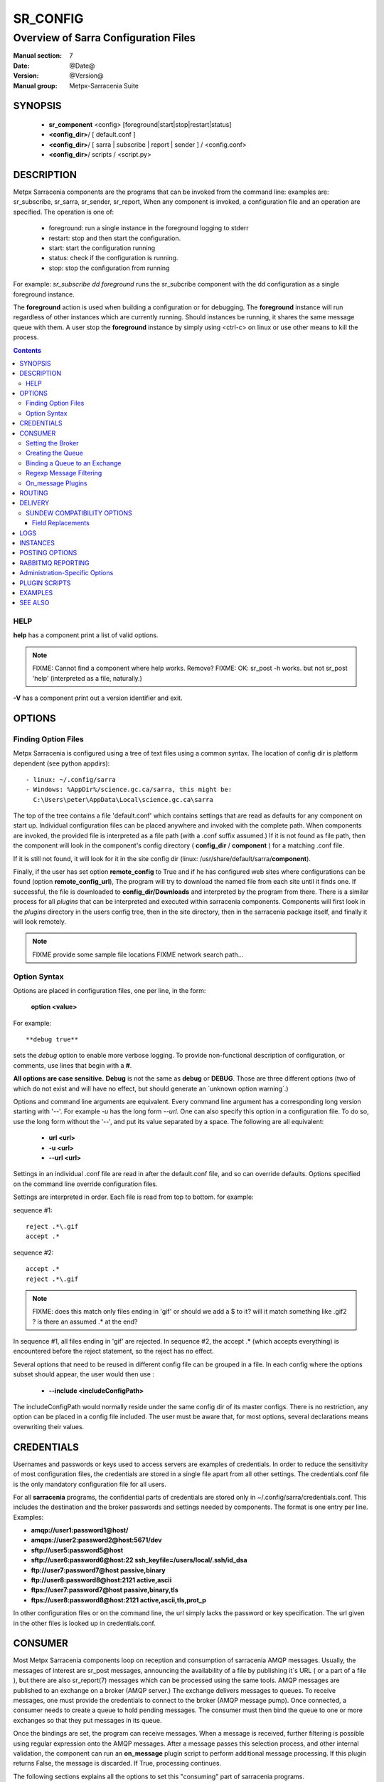 ===========
 SR_CONFIG 
===========

-------------------------------------
Overview of Sarra Configuration Files
-------------------------------------

:Manual section: 7
:Date: @Date@
:Version: @Version@
:Manual group: Metpx-Sarracenia Suite



SYNOPSIS
========

 - **sr_component** <config> [foreground|start|stop|restart|status]
 - **<config_dir>**/ [ default.conf ]
 - **<config_dir>**/ [ sarra | subscribe | report | sender ] / <config.conf>
 - **<config_dir>**/ scripts / <script.py>


DESCRIPTION
===========

Metpx Sarracenia components are the programs that can be invoked from the command line: 
examples are: sr_subscribe, sr_sarra, sr_sender, sr_report, When any component is invoked, 
a configuration file and an operation are specified.  The operation is one of:

 - foreground:  run a single instance in the foreground logging to stderr
 - restart: stop and then start the configuration.
 - start:  start the configuration running
 - status: check if the configuration is running.
 - stop: stop the configuration from running 

For example:  *sr_subscribe dd foreground* runs the sr_subcribe component with 
the dd configuration as a single foreground instance.

The **foreground** action is used when building a configuration or for debugging. 
The **foreground** instance will run regardless of other instances which are currently 
running.  Should instances be running, it shares the same message queue with them.
A user stop the **foreground** instance by simply using <ctrl-c> on linux
or use other means to kill the process.


.. contents::


HELP
----

**help** has a component print a list of valid options.

.. note::
   FIXME: Cannot find a component where help works.  Remove? 
   FIXME: OK: sr_post -h works. but not sr_post 'help' (interpreted as a file, naturally.)

**-V**  has a component print out a version identifier and exit.



OPTIONS
=======


Finding Option Files
--------------------

Metpx Sarracenia is configured using a tree of text files using a common
syntax.  The location of config dir is platform dependent (see python appdirs)::

 - linux: ~/.config/sarra
 - Windows: %AppDir%/science.gc.ca/sarra, this might be:
   C:\Users\peter\AppData\Local\science.gc.ca\sarra

The top of the tree contains a file 'default.conf' which contains settings that
are read as defaults for any component on start up.   Individual configuration 
files can be placed anywhere and invoked with the complete path.   When components
are invoked, the provided file is interpreted as a file path (with a .conf
suffix assumed.)  If it is not found as file path, then the component will
look in the component's config directory ( **config_dir** / **component** )
for a matching .conf file.

If it is still not found, it will look for it in the site config dir 
(linux: /usr/share/default/sarra/**component**). 

Finally, if the user has set option **remote_config** to True and if he has
configured web sites where configurations can be found (option **remote_config_url**),
The program will try to download the named file from each site until it finds one.  
If successful, the file is downloaded to **config_dir/Downloads** and interpreted 
by the program from there.  There is a similar process for all *plugins* that can 
be interpreted and executed within sarracenia components.  Components will first 
look in the *plugins* directory in the users config tree, then in the site 
directory, then in the sarracenia package itself, and finally it will look remotely.

.. note::
   FIXME provide some sample file locations
   FIXME network search path... 



Option Syntax
-------------

Options are placed in configuration files, one per line, in the form: 

 **option <value>** 

For example::

  **debug true**

sets the *debug* option to enable more verbose logging.  To provide non-functional 
description of configuration, or comments, use lines that begin with a **#**.  

**All options are case sensitive.**  **Debug** is not the same as **debug** or **DEBUG**.
Those are three different options (two of which do not exist and will have no effect,
but should generate an ´unknown option warning´.)

Options and command line arguments are equivalent.  Every command line argument 
has a corresponding long version starting with '--'.  For example *-u* has the 
long form *--url*. One can also specify this option in a configuration file. 
To do so, use the long form without the '--', and put its value separated by a space.
The following are all equivalent:

  - **url <url>** 
  - **-u <url>**
  - **--url <url>**

Settings in an individual .conf file are read in after the default.conf
file, and so can override defaults.   Options specified on
the command line override configuration files.

Settings are interpreted in order.  Each file is read from top to bottom.
for example:

sequence #1::

  reject .*\.gif
  accept .*

sequence #2::

  accept .*
  reject .*\.gif


.. note::
   FIXME: does this match only files ending in 'gif' or should we add a $ to it?
   will it match something like .gif2 ? is there an assumed .* at the end?


In sequence #1, all files ending in 'gif' are rejected.  In sequence #2, the accept .* (which
accepts everything) is encountered before the reject statement, so the reject has no effect.


Several options that need to be reused in different config file can be grouped in a file.
In each config where the options subset should appear, the user would then use :

  - **--include <includeConfigPath>**

The includeConfigPath would normally reside under the same config dir of its master configs.
There is no restriction, any option  can be placed in a config file included. The user must
be aware that, for most options, several declarations means overwriting their values.


CREDENTIALS 
===========

Usernames and passwords or keys used to access servers are examples of credentials.
In order to reduce the sensitivity of most configuration files, the credentials
are stored in a single file apart from all other settings.  The credentials.conf file
is the only mandatory configuration file for all users.

For all **sarracenia** programs, the confidential parts of credentials are stored
only in ~/.config/sarra/credentials.conf.  This includes the destination and the broker
passwords and settings needed by components.  The format is one entry per line.  Examples:

- **amqp://user1:password1@host/**
- **amqps://user2:password2@host:5671/dev**

- **sftp://user5:password5@host**
- **sftp://user6:password6@host:22  ssh_keyfile=/users/local/.ssh/id_dsa**

- **ftp://user7:password7@host  passive,binary**
- **ftp://user8:password8@host:2121  active,ascii**

- **ftps://user7:password7@host  passive,binary,tls**
- **ftps://user8:password8@host:2121  active,ascii,tls,prot_p**

In other configuration files or on the command line, the url simply lacks the
password or key specification.  The url given in the other files is looked
up in credentials.conf.


CONSUMER
========

Most Metpx Sarracenia components loop on reception and consumption of sarracenia 
AMQP messages.  Usually, the messages of interest are sr_post messages, announcing 
the availability of a file by publishing it´s URL ( or a part of a file ), but there are 
also sr_report(7) messages which can be processed using the same tools.  AMQP messages are
published to an exchange on a broker (AMQP server.)  The exchange delivers
messages to queues.  To receive messages, one must provide the credentials to connect to
the broker (AMQP message pump).  Once connected, a consumer needs to create a queue to
hold pending messages.  The consumer must then bind the queue to one or more exchanges so that
they put messages in its queue.

Once the bindings are set, the program can receive messages. When a message is received,
further filtering is possible using regular expression onto the AMQP messages.
After a message passes this selection process, and other internal validation, the
component can run an **on_message** plugin script to perform additional message processing.
If this plugin returns False, the message is discarded. If True, processing continues.

The following sections explains all the options to set this "consuming" part of
sarracenia programs. 


Setting the Broker 
------------------

**broker amqp{s}://<user>:<password>@<brokerhost>[:port]/<vhost>**

An AMQP URI is used to configure a connection to a message pump (aka AMQP broker.)
Some sarracenia components set a reasonable default for that option.
You provide the normal user,host,port of connections.  In most configuration files,
the password is missing.  The password is normally only included in the credentials.conf file.

Sarracenia work has not used vhosts, so **vhost** should almost always be **/**.

for more info on the AMQP URI format: ( https://www.rabbitmq.com/uri-spec.html )


either in the default.conf or each specific configuration file.
The broker option tell each component which broker to contact.

**broker amqp{s}://<user>:<pw>@<brokerhost>[:port]/<vhost>**

::
      (default: None and it is mandatory to set it ) 

Once connected to an AMQP broker, the user needs to bind a queue
to exchanges and topics to determine the messages of interest.

Creating the Queue
------------------

Usually components guess reasonable defaults for all these values
and users do not need to set them.  For less usual cases, the user
may need to override the defaults.  The queue is where the notifications 
are held on the server for each subscriber.

- **queue_name    <name>         (default: q_<brokerUser>.<programName>.<configName>)** 
- **durable       <boolean>      (default: False)** 
- **expire        <minutes>      (default: None)** 
- **message-ttl   <minutes>      (default: None)** 

By default, components create a queue name that should be unique. The default queue_name
components create follows :  **q_<brokerUser>.<programName>.<configName>** .
Users can override the defaul provided that it starts with **q_<brokerUser>**.
Some variables can also be used within the queue_name like
**${BROKER_USER},${PROGRAM},${CONFIG},${HOSTNAME}**

The  **durable** option, if set to True, means writes the queue
on disk if the broker is restarted.

The  **expire**  option is expressed in minutes... it sets how long should live
a queue without connections The  **durable** option set to True, means writes the queue
on disk if the broker is restarted.

The  **message-ttl**  option set the time in minutes a message can live in the queue.
Past that time, the message is taken out of the queue by the broker.

The **prefetch** option sets the number of messages to fetch at one time.
When multiple instances are running and prefetch is 4, each instance will obtain upto four
messages at a time.  To minimize the number of messages lost if an instance dies and have
optimal load sharing, the prefetch should be set as low as possible.  However, over long
haul links, it is necessary to raise this number, to hide round-trip latency, so a setting
of 10 or more may be needed.

When **--reset** is set, and a component is (re)started, its queue is 
deleted (if it already exists) and recreated according to the component's 
queue options.  This is when a broker option is modified, as the broker will 
refuse access to a queue declared with options that differ from what was
set at creation.  It can also be used to discard a queue
quickly when a receiver has been shut down for a long period.

The AMQP protocol defines other queue options which are not exposed
via sarracenia, because sarracenia itself picks appropriate values. 


Binding a Queue to an Exchange
------------------------------

Users almost always need to set these options.  Once a queue exists
on the broker, it must be bound to an exchange.  Bindings define which 
messages (URL notifications) the program receives.  The root of the topic 
tree is fixed to indicate the protocol version and type of the 
message (but developers can override it with the **topic_prefix**
option.)

So the binding options are:

 - **exchange      <name>         (default: xpublic)** 
 - **topic_prefix  <amqp pattern> (default: varies by component)** 
 - **subtopic      <amqp pattern> (subtopic need to be set)** 

Usually, the user specifies one exchange, and several subtopic options.
**Subtopic** is what is normally used to indicate messages of interest.
To use the subtopic to filter the products, match the subtopic string with
the relative path of the product.

For example, consuming from DD, to give a correct value to subtopic, one can
browse the our website  **http://dd.weather.gc.ca** and write down all directories
of interest.  For each directory tree of interest, write a  **subtopic**  
option as follow:

 **subtopic  directory1.*.subdirectory3.*.subdirectory5.#**

::

 where:  
       *                replaces a directory name 
       #                stands for the remaining possibilities

One has the choice of filtering using  **subtopic**  with only AMQP's limited wildcarding and
header length limited to 255 encoded bytes, or the more powerful regular expression based  **accept/reject**  
mechanisms described below, which are not length limited.  The difference being that 
the AMQP filtering is applied by the broker itself, saving the notices from being delivered 
to the client at all. The  **accept/reject**  patterns apply to messages sent by the 
broker to the subscriber.  In other words,  **accept/reject**  are 
client side filters, whereas  **subtopic**  is server side filtering.  

It is best practice to use server side filtering to reduce the number of announcements sent
to the client to a small superset of what is relevant, and perform only a fine-tuning with the 
client side mechanisms, saving bandwidth and processing for all.

topic_prefix is primarily of interest during protocol version transitions, where one wishes to 
specify a non-default protocol version of messages to subscribe to. 


Regexp Message Filtering 
------------------------

We have selected our messages through **exchange**, **subtopic** and
perhaps patterned  **subtopic** with AMQP's limited wildcarding.
The broker puts the corresponding messages in our queue.
The component downloads the these messages.

Sarracenia clients implement a the more powerful client side filtering
using regular expression based mechanisms.

- **accept    <regexp pattern> (optional)**
- **reject    <regexp pattern> (optional)**
- **accept_unmatch   <boolean> (default: False)**

The  **accept**  and  **reject**  options use regular expressions (regexp).
The regexp is applied to the the message's URL for a match.

If the message's URL of a file matches a **reject**  pattern, the message
is acknowledged as consumed to the broker and skipped.

One that matches an **accept** pattern is processed by the component.

In many configurations, **accept** and **reject** options are mixed
with the **directory** option.  They then relate accepted messages
to the **directory** value they are specified under.

After all **accept** / **reject**  options are processed, normally
the message acknowledged as consumed and skipped. To override that
default, set **accept_unmatch** to True.   However,  if
no **accept** / **reject** are specified, the program assumes it
should accept all messages and sets **accept_unmatch** to True.

The **accept/reject** are interpreted in order.
Each option is processed orderly from top to bottom.
for example:

sequence #1::

  reject .*\.gif
  accept .*

sequence #2::

  accept .*
  reject .*\.gif


In sequence #1, all files ending in 'gif' are rejected.  In sequence #2, the accept .* (which
accepts everything) is encountered before the reject statement, so the reject has no effect.

It is best practice to use server side filtering to reduce the number of announcements sent
to the component to a small superset of what is relevant, and perform only a fine-tuning with the
client side mechanisms, saving bandwidth and processing for all.


On_message Plugins
------------------

Once a message has gone through the filtering above, the user can run plugins 
on the message and perform arbitrary processing (in Python 3.)  For example: to do statistics,
rename a product, changing its destination... example usage:

- **on_message    <script_name> (default: msg_log)**

The **on_message** plugin scripts are called as the last step in consuming messages.
All plugin scripts return a boolean. If False is returned, the component
acknowledges the message to the broker and does not process it.  If no on_message plugin 
is set, or if all plugins provided returned True, the message is processed by the component.


ROUTING
=======

Sources of data need to indicate the clusters to which they would like data to be delivered.
Data Pumps need to identify themselves, and their neighbors in order to pass data to them.

- **cluster** The name of the local cluster (where data is injected.)

- **cluster_aliases** <alias>,<alias>,...  Alternate names for the cluster.

- **gateway_for** <cluster>,<cluster>,... additional clusters reachable from local pump.

- **to** <cluster>,<cluster>,<cluster>... destination pumps targetted by injectors.

Components which inject data into a network (sr_post, sr_poll, sr_watch) need to set 'to' addresses
for all data injected.  Components which transfer data between pumps, such as sr_sarra and sr_sender, 
interpret *cluster, cluster_aliases*, and *gateway_for*, such that products which are not 
meant for the destination cluster are not transferred.  

The network will not process a message that ::

 1- has no source     (message.headers['source'])
 2- has no origin      (message.headers['from_cluster'])
 3- has no destination (message.headers['to_clusters']) (**to** option on post/watch/poll)
 4- the to_clusters destination list has no match with
    this pump's **cluster,cluster_aliases,gateway_for**  options

.. Important note 1::

  If messages are posted directly from a source,
  the exchange used is 'xs_<brokerSourceUsername>'.
  Such message may not contain a source nor an origin cluster.
  Initial validation of these messages the **source_from_exchange**

  Upon reception, a component will set these values
  in the parent class (here cluster is the value of
  option **cluster** taken from default.conf):

    self.msg.headers['source']       = <brokerUser>
    self.msg.headers['from_cluster'] = cluster


.. note::
   FIXME: all of the above, I'm a bit confused about, explanation seems complicated
   need to rephrase...

DELIVERY 
========

These options set what files will be downloaded, where they will be placed,
and under which name.

- **directory <path>           (default: .)** 
- **filename  <spec>           (default: WHATFN, which means no modification)**
- **flatten   <boolean>        (default: false)** 
- **inflight  <.string>        (default: .tmp)** 
- **mirror    <boolean>        (default: false)** 
- **overwrite <boolean>        (default: true)** 
- **strip     <count>         (default: 0)**
- **kbytes_ps** <count>       (default: 0)**


The  **inflight**  option sets how to ignore files when they are being transferred
or (in mid-flight betweeen two systems.)
This assures that consuming  programs reading the directory ignore 
them until they are ready.  The value can be a file name suffix, which is appended
to create a temporary name during the transfer.  If **inflight**  is set to **.**,
then it is prefix, to conform with the standard for "hidden" files on unix/linux.
In either case, when the transfer is complete, the file is renamed to it's permanent name
to allow further processing.

If inflight is set to an integer value, then it specifies the minimum number of seconds 
a file must have remained unchanged before it is accepted for processing
(used by sr_watch)

**Directory** sets where to put the files on your server.
Combined with  **accept** / **reject**  options, the user can select the
files of interest and their directories of residence. 

::

  ex.   directory /mylocaldirectory/myradars
        accept    .*RADAR.*

        directory /mylocaldirectory/mygribs
        reject    .*Reg.*
        accept    .*GRIB.*

The  **mirror**  option can be used to mirror the dd.weather.gc.ca tree of the files.
If set to  **True**  the directory given by the  **directory**  option
will be the basename of a tree. Accepted files under that directory will be
placed under the subdirectory tree leaf where it resides under dd.weather.gc.ca.
For example retrieving the following url, with options::

 http://dd.weather.gc.ca/radar/PRECIP/GIF/WGJ/201312141900_WGJ_PRECIP_SNOW.gif

   mirror    True
   directory /mylocaldirectory
   accept    .*RADAR.*

would result in the creation of the directories and the file
/mylocaldirectory/radar/PRECIP/GIF/WGJ/201312141900_WGJ_PRECIP_SNOW.gif

Use the option **strip**  set to N  (an integer) to trim the beginnning of
the directory tree.  For example::

 http://dd.weather.gc.ca/radar/PRECIP/GIF/WGJ/201312141900_WGJ_PRECIP_SNOW.gif

   mirror    True
   strip     3
   directory /mylocaldirectory
   accept    .*RADAR.*

would result in the creation of the directories and the file
/mylocaldirectory/WGJ/201312141900_WGJ_PRECIP_SNOW.gif, stripping out *radar, PRECIP,* and *GIF*
from the path.

The  **flatten**  option is use to set a separator character. This character
replaces the '/' in the url to create a "flattened" filename from its dd.weather.gc.ca path.  
For example, retrieving the following url with options::

 http://dd.weather.gc.ca/model_gem_global/25km/grib2/lat_lon/12/015/CMC_glb_TMP_TGL_2_latlon.24x.24_2013121612_P015.grib2

   flatten   -
   directory /mylocaldirectory
   accept    .*model_gem_global.*

results in the creating ::

 /mylocaldirectory/model_gem_global-25km-grib2-lat_lon-12-015-CMC_glb_TMP_TGL_2_latlon.24x.24_2013121612_P015.grib2


The  **overwrite**  option, when set, forces overwriting of an existing file even if it 
has the same checksum as the newly advertised version.


The **filename** option can be used to completely overwrite the delivery file name.
The **regexp pattern** in an accept clause can be used to set numbered fields for use
in subsequently building a destination path by placing a portion of the regex in parentheses. 
One can use these numbered fields to build the directory name.  Example,
in the configuration file:

      directory /this/${0}/pattern/${1}/directory

      accept .*(2016....).*(RAW.*GRIB).*

if the message receiving a notice like::

      20150813161959.854 http://this.pump.com/ relative/path/to/20160123_product_RAW_MERGER_GRIB_from_CMC

would result in the file being placed as follows::

      /this/20160123/pattern/RAW_MERGER_GRIB/directory/20160123_product_RAW_MERGER_GRIB_from_CMC   


.. note::
  FIXME: Is it correct for this to be different for sr_subscribe? why is default not False everywhere?


**kbytes_ps** is greater than 0, the process attempts to respect this delivery 
speed in kilobytes per second... ftp,ftps,or sftp)



SUNDEW COMPATIBILITY OPTIONS
----------------------------

**destfn_script <script> (default:None)**

This destination file name script option defines a plugin to be run when 
ready to deliver a product.  The script receives the component class instance 
(same as an on_* plugin), with access to all its variables.  Any modification 
to  **parent.remote_file**, for example, will set a new destination filename

**filename <keyword> (default:WHATFN)**

The support of this option give all sorts of possibilities for setting the remote 
filename. Some **keywords** are based on the fact that **metpx-sundew** filenames 
are five (to six) fields strings separated by for colons.  The possible keywords are:

**WHATFN**
 - the first part of the sundew filename (string before first :)

**HEADFN**
 - HEADER part of the sundew filename

**SENDER**
 - the sundew filename may end with a string SENDER=<string> in this case the <string> will be the remote filename

**NONE**
 - deliver with the complete sundew filename (without :SENDER=...)

**NONESENDER**
 - deliver with the complete sundew filename (with :SENDER=...)

**TIME**
 - time stamp appended to filename. Example of use: WHATFN:TIME

**DESTFN=str**
 - direct filename declaration str

**SATNET=1,2,3,A**
 - cmc internal satnet application parameters

**DESTFNSCRIPT=script.py**
 - invoke a script (same as destfn_script) to generate the name of the file to write

**accept <regexp pattern> [<keyword>]**

keywords can also be added as a second argument to the **accept** option. The keyword is any one 
of the **filename** option.  A message that matched against the accept regexp pattern, will have its remote_file
modified as per this keyword option.  This keyword has priority over the preceeding **filename**.

Examples::


      filename NONE

      directory /this/first/target/directory

      accept .*file.*type1.*

      directory /this/target/directory

      accept .*file.*type2.*

      accept .*file.*type3.*  DESTFN=file_of_type3

      directory /this/${0}/pattern/${1}/directory

      accept .*(2016....).*(RAW.*GRIB).*


A selected message by the first accept would be delivered unchanged to the first directory.
A selected message by the second accept would be delivered unchanged to the second directory.
A selected message by the third accept would be renamed "file_of_type3" in the second directory.
A selected message by the forth accept would be delivered unchanged to a directory

named  /this/20160123/pattern/RAW_MERGER_GRIB/directory   if the message would have a notice like :

**20150813161959.854 http://this.pump.com/ relative/path/to/20160123_product_RAW_MERGER_GRIB_from_CMC**


Field Replacements
~~~~~~~~~~~~~~~~~~

In MetPX Sundew, there is a much more strict file naming standard, specialised for use with World Meteorological
Organization (WMO) data.   Note that the file naming convention predates, and bears no relation to the WMO file
naming convention currently approved, but is strictly an internal format.   The files are separated into six fields
by colon characters.  The first field, DESTFN, gives the WMO (386 style) Abbreviated Header Line (AHL) with underscores
replacing blanks:   TTAAii CCCC YYGGGg BBB ...  (see WMO manuals for details) followed by numbers to render the product
unique (as in practice, though not in theory, there are a large number of products which have the same identifiers.)
The meanings of the fifth field is a priority, and the last field is a date/time stamp.  A sample file name:

SACN43_CWAO_012000_AAA_41613:ncp1:CWAO:SA:3.A.I.E:3:20050201200339


If a file is sent to sarracenia and it is named according to the sundew conventions, then the following substition 
fields are available::

  ${T1}    replace by bulletin's T1
  ${T2}    replace by bulletin's T2
  ${A1}    replace by bulletin's A1
  ${A2}    replace by bulletin's A2
  ${ii}    replace by bulletin's ii
  ${CCCC}  replace by bulletin's CCCC
  ${YY}    replace by bulletin's YY   (obs. day)
  ${GG}    replace by bulletin's GG   (obs. hour)
  ${Gg}    replace by bulletin's Gg   (obs. minute)
  ${BBB}   replace by bulletin's bbb
  ${RYYYY} replace by reception year
  ${RMM}   replace by reception month
  ${RDD}   replace by reception day
  ${RHH}   replace by reception hour
  ${RMN}   replace by reception minutes
  ${RSS}   replace by reception second

The 'R' fields from from the sixth field, and the others come from the first one.


LOGS
====

Components write to log files, which by default are found in ~/.cache/sarra/var/log/<component>_<config>_<instance>.log.
at the end of the day, These logs are rotated automatically by the components, and the old log gets a date suffix.
The directory in which the logs are stored can be overridden by the **log** option, and the number of days' logs to keep 
is set by the 'logdays' parameter.  Log files older than **logdays** days are deleted.

- **debug**  setting option debug is identical to use  **loglevel debug**

- **log** the directory to store log files in.  Default value: ~/.cache/sarra/var/log (on Linux) 

- **logdays** the number of days' log files to keep online, assuming a daily rotation.

- **loglevel** the level of logging as expressed by python's logging. 
               possible values are :  critical, error, info, warning, debug.

Note: for **sr-post** only,  option **log** should be a logfile

.. note::
   FIXME:  I don't understand the point of logging a post... it seems like it should always be 'foreground'
   and that it would just write to stderr... it is a one-time thing... confused. what would it log?

   FIXME: We need a verbosity setting. should probably be documented here.  on INFO, the logs are way over the top
   verbose.  Probably need to trim that down. log_level?


INSTANCES
=========

Sometimes one instance of a component and configuration is not enough to process & send all available notifications.  

**instances      <integer>     (default:1)**

The instance option allows launching serveral instances of a component and configuration.
When running sr_sender for example, a number of runtime files that are created.
In the ~/.cache/sarra/sender/configName directory::

  A .sr_sender_configname.state         is created, containing the number instances.
  A .sr_sender_configname_$instance.pid is created, containing the PID  of $instance process.

In directory ~/.cache/sarra/var/log::

  A .sr_sender_configname_$instance.log  is created as a log of $instance process.

The logs can be written in another directory than the default one with option :

**log            <directory logpath>  (default:~/.cache/sarra/var/log)**

.. note::  
  FIXME: indicate windows location also... dot files on windows?


.. Note::

  While the brokers keep the queues available for some time, Queues take resources on 
  brokers, and are cleaned up from time to time.  A queue which is not
  accessed and has too many (implementation defined) files queued will be destroyed.
  Processes which die should be restarted within a reasonable period of time to avoid
  loss of notifications.  A queue which is not accessed for a long (implementation dependent)
  period will be destroyed. 

.. Note::
   FIXME  The last sentence is not really right...sr_audit does track the queues'age... 
          sr_audit acts when a queue gets to the max_queue_size and not running ... nothing more.
          


POSTING OPTIONS
===============

These options are only used when more than one broker needs to be configured for a component,
( such as sr_sarra(8), sr_sender(1), sr_shovel(1), sr_winnow(1).)
These options specify the broker to which messages are output, or "posted."
By default, components publishes the selected consumed message with its 
exchange onto the current cluster, with the feeder account.

The user can overwrite the defaults with options :

- **post_broker    amqp{s}://<user>:<pw>@<post_brokerhost>[:port]/<vhost>**
- **post_exchange_split   <number>        (default: 0) EXPERIMENTAL!** 
- **post_exchange   <name>        (default: None)**
- **on_post         <script_name> (optional)**

The post_broker option sets the credential informations to connect to the
output **RabbitMQ** server. The default is the value of the **feeder** option
in default.conf.

The **post_exchange** option sets a new exchange for the selected messages.
The default is to publish under the exchange it was consumed.  
Before a message is published, a user can set to trigger a script.
The option **on_post** would be used to do such a setup. If the script returns
True, the message is published... and False it wont.

The **post_exchange_split** option is EXPERIMENTAL.  It appends a two digit suffix
resulting from hashing the last character of the checksum to the post_exchange name,
in order to divide the output amongst a number of exchanges.  This is currently used 
in high traffic pumps to allow multiple instances of sr_winnow, which cannot be 
instanced in the normal way.  example::

    post_exchange_split 5
    post_exchange xwinnow

will result in posting messages to five exchanges named: xwinnow00, xwinnow01, 
xwinnow02, xwinnow03 and xwinnow04, where each exchange will receive only one fifth
of the total flow.



RABBITMQ REPORTING
==================

For each download, an amqp report message is sent back to the broker.
Should you want to turned them off the option is :

- **report_back <boolean>        (default: True)** 
- **report_exchange <report_exchangename> (default: xreport)**

When a report is generated, it is sent to the configured *report_exchange*. Administrive 
components post directly to xreport, whereas user components post to their own exchanges.  The 
report daemons copy the messages to *xreport* after validation.

Administration-Specific Options
===============================

The *feeder* option specifies the account used by default system transfers for components such as 
sr_shovel, sr_sarra and sr_sender (when posting).

- **feeder    amqp{s}://<user>:<pw>@<post_brokerhost>[:port]/<vhost>**

- **admin   <name>        (default: None)**

When set, the admin option will cause sr start to start up the sr_audit daemon.

.. note::
  FIXME:: feeder is perhaps an archeological artifact. perhaps should disappear and just use broker
  for this, when run as the admin user.  then the trigger to run all admin daemons would be the presence
  of the admin user in the configuration.

Most users are defined using the *declare* option.  

- **declare <role> <name>   (no defaults)**

Role:

subscriber

  A subscriber is user that can only subscribe to data and return report messages. Subscribers are
  not permitted to inject data.  Each subscriber has an xs_<user> named exchange on the pump, 
  where if a user is named *Acme*, the corresponding exchange will be *xs_Acme*.  This exchange 
  is where an sr_subscribe process will send it's report messages.

  By convention/default, the *anonymous* user is created on all pumps to permit subscription without
  a specific account.

source

  A user permitted to subscribe or originate data.  A source does not necessarily represent
  one person or type of data, but rather an organization responsible for the data produced.
  So if an organization gathers and makes available ten kinds of data with a single contact
  email or phone number for questions about the data and it's availability, then all of
  those collection activities might use a single 'source' account.

  Each source gets a xs_<user> exchange for injection of data posts, and, similar to a subscriber
  to send report messages about processing and receipt of data. source may also have an xl_<user>
  exchange where, as per report routing configurations, report messages of consumers will be sent.




PLUGIN SCRIPTS
==============

Metpx Sarracenia provides minimum functionality to deal with the most common cases, but provides
flexibility to override those common cases with user plugins scripts, written in python.  
MetPX comes with a variety of scripts which can act as examples.   

Users can place their own scripts in the script sub-directory 
of their config directory tree.

A user script should be placed in the ~/.config/sarra/plugins directory.

There are two varieties of scripts:  do\_* and on\_*.  Do\_* scripts are used 
to implement functions, replacing built-in functionality, for example, to implement 
additional transfer protocols.  

- do_download - to implement additional download protocols.

- do_poll - to implement additional polling protocols and processes.

- do_send - to implement additional sending protocols and processes.


On\_* plugins are used more often. They allow actions to be inserted to augment the default 
processing for various specialized use cases. The scripts are invoked by having a given 
configuration file specify an on_<event> option. The event can be one of:

- on_file -- When the reception of a file has been completed, trigger followup action.

- on_line -- In **sr_poll** a line from the ls on the remote host is read in.

- on_message -- when an sr_post(7) message has been received.  For example, a message has been received 
  and additional criteria are being evaluated for download of the corresponding file.  if the on_msg 
  script returns false, then it is not downloaded.  (see discard_when_lagging.py, for example,
  which decides that data that is too old is not worth downloading.)

- on_part -- Large file transfers are split into parts.  Each part is transferred separately.
  When a completed part is received, one can specify additional processing.

- on_post -- when a data source (or sarra) is about to post a message, permit customized
  adjustments of the post.

The simplest example of a plugin: A do_nothing.py script for **on_file**::

  class Transformer(object): 
      def __init__(self):
          pass

      def perform(self,parent):
          logger = parent.logger

          logger.info("I have no effect but adding this log line")

          return True

  transformer  = Transformer()
  self.on_file = transformer.perform

The only arguments the script receives it **parent**, which is an instance of
the **sr_subscribe** class
Should one of these scripts return False, the processing of the message/file
will stop there and another message will be consumed from the broker.
For other events, the last line of the script must be modified to correspond.
Multiple scripts can be attached to the same event, in which case they are
called in the order they appear in the configuration.

One can specify *on_message None* to reset the list to no plugins (removes
msg_log, so it suppresses logging of message receipt.)

More examples are available in the Programming Guide.




EXAMPLES
========

Here is a short complete example configuration file:: 

  broker amqp://dd.weather.gc.ca/

  subtopic model_gem_global.25km.grib2.#
  accept .*

This above file will connect to the dd.weather.gc.ca broker, connecting as
anonymous with password anonymous (defaults) to obtain announcements about
files in the http://dd.weather.gc.ca/model_gem_global/25km/grib2 directory.
All files which arrive in that directory or below it will be downloaded 
into the current directory (or just printed to standard output if -n option 
was specified.) 

A variety of example configuration files are available here:

 `http://sourceforge.net/p/metpx/git/ci/master/tree/sarracenia/samples/config/ <http://sourceforge.net/p/metpx/git/ci/master/tree/sarracenia/samples/config>`_



SEE ALSO
========

`sr_report(7) <sr_report.7.html>`_ - the format of report messages.

`sr_report(1) <sr_report.1.html>`_ - process report messages.

`sr_post(1) <sr_post.1.html>`_ - post announcemensts of specific files.

`sr_post(7) <sr_post.7.html>`_ - The format of announcement messages.

`sr_sarra(1) <sr_sarra.1.html>`_ - Subscribe, Acquire, and ReAdvertise tool.

`sr_watch(1) <sr_watch.1.html>`_ - the directory watching daemon.

`http://metpx.sf.net/ <http://metpx.sf.net/>`_ - sr_subscribe is a component of MetPX-Sarracenia, the AMQP based data pump.
